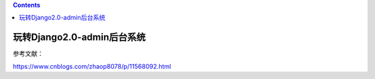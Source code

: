 .. contents::
   :depth: 3
..

玩转Django2.0-admin后台系统
===========================

参考文献：

https://www.cnblogs.com/zhaop8078/p/11568092.html
